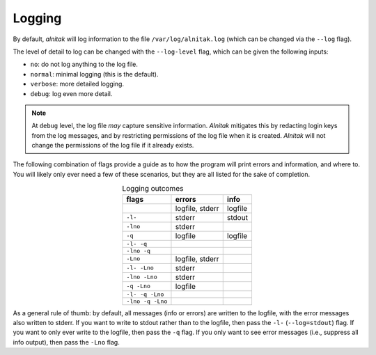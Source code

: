 
.. _Logging:

Logging
=======

By default, *alnitak* will log information to the file
``/var/log/alnitak.log`` (which can be changed via the ``--log`` flag).

The level of detail to log can be changed with the ``--log-level`` flag,
which can be given the following inputs:

* ``no``: do not log anything to the log file.
* ``normal``: minimal logging (this is the default).
* ``verbose``: more detailed logging.
* ``debug``: log even more detail.

.. note::

  At ``debug`` level, the log file *may* capture sensitive information.
  *Alnitak* mitigates this by redacting login keys from the log messages,
  and by restricting permissions of the log file when it is created.
  *Alnitak* will not change the permissions of the log file if it
  already exists.


The following combination of flags provide a guide as to how the program
will print errors and information, and where to.
You will likely only ever need a few of these scenarios, but they are all
listed for the sake of completion.

.. table:: Logging outcomes
    :align: center

    +-------------------+-----------------+---------+
    |       flags       |     errors      |  info   |
    +===================+=================+=========+
    |                   | logfile, stderr | logfile |
    +-------------------+-----------------+---------+
    | ``-l-``           | stderr          | stdout  |
    +-------------------+-----------------+---------+
    | ``-lno``          | stderr          |         |
    +-------------------+-----------------+---------+
    | ``-q``            | logfile         | logfile |
    +-------------------+-----------------+---------+
    | ``-l- -q``        |                 |         |
    +-------------------+-----------------+---------+
    | ``-lno -q``       |                 |         |
    +-------------------+-----------------+---------+
    | ``-Lno``          | logfile, stderr |         |
    +-------------------+-----------------+---------+
    | ``-l- -Lno``      | stderr          |         |
    +-------------------+-----------------+---------+
    | ``-lno -Lno``     | stderr          |         |
    +-------------------+-----------------+---------+
    | ``-q -Lno``       | logfile         |         |
    +-------------------+-----------------+---------+
    | ``-l- -q -Lno``   |                 |         |
    +-------------------+-----------------+---------+
    | ``-lno -q -Lno``  |                 |         |
    +-------------------+-----------------+---------+

As a general rule of thumb: by default, all messages (info or errors) are
written to the logfile, with the error messages also written to stderr.
If you want to write to stdout rather than to the logfile, then pass the
``-l-`` (``--log=stdout``) flag. If you want to only ever write to the
logfile, then pass the ``-q`` flag. If you only want to see error messages
(i.e., suppress all info output), then pass the ``-Lno`` flag.



